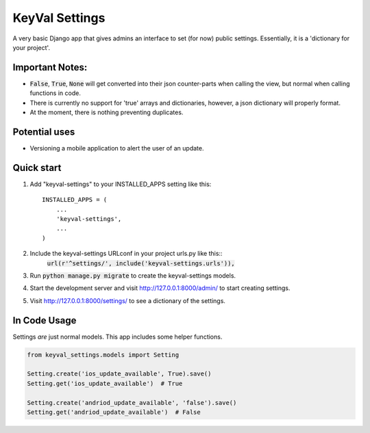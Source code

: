 ===============
KeyVal Settings
===============

A very basic Django app that gives admins an interface to set (for now) public settings.
Essentially, it is a 'dictionary for your project'.

Important Notes:
----------------
- :code:`False`, :code:`True`, :code:`None` will get converted into their json counter-parts when calling the view, but normal when calling functions in code.
- There is currently no support for 'true' arrays and dictionaries, however, a json dictionary will properly format.
- At the moment, there is nothing preventing duplicates.

Potential uses
--------------
* Versioning a mobile application to alert the user of an update.

Quick start
-----------

1. Add "keyval-settings" to your INSTALLED_APPS setting like this::

    INSTALLED_APPS = (
        ...
        'keyval-settings',
        ...
    )

2. Include the keyval-settings URLconf in your project urls.py like this:: 
    :code:`url(r'^settings/', include('keyval-settings.urls')),`

3. Run :code:`python manage.py migrate` to create the keyval-settings models.

4. Start the development server and visit http://127.0.0.1:8000/admin/ to start creating settings.

5. Visit http://127.0.0.1:8000/settings/ to see a dictionary of the settings.


In Code Usage
-------------
Settings *are* just normal models. This app includes some helper functions.

.. code-block:: python

    from keyval_settings.models import Setting

    Setting.create('ios_update_available', True).save()
    Setting.get('ios_update_available')  # True

    Setting.create('andriod_update_available', 'false').save()
    Setting.get('andriod_update_available')  # False

